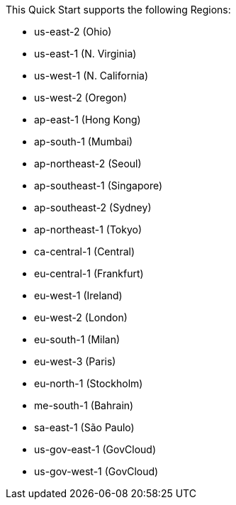 This Quick Start supports the following Regions:

* us-east-2 (Ohio)
* us-east-1 (N. Virginia)
* us-west-1 (N. California)
* us-west-2 (Oregon)
* ap-east-1 (Hong Kong)
* ap-south-1 (Mumbai)
* ap-northeast-2 (Seoul)
* ap-southeast-1 (Singapore)
* ap-southeast-2 (Sydney)
* ap-northeast-1 (Tokyo)
* ca-central-1 (Central)
* eu-central-1 (Frankfurt)
* eu-west-1 (Ireland)
* eu-west-2 (London)
* eu-south-1 (Milan)
* eu-west-3 (Paris)
* eu-north-1 (Stockholm)
* me-south-1 (Bahrain)
* sa-east-1 (São Paulo)
* us-gov-east-1 (GovCloud)
* us-gov-west-1 (GovCloud)


//Full list: https://docs.aws.amazon.com/general/latest/gr/rande.html
